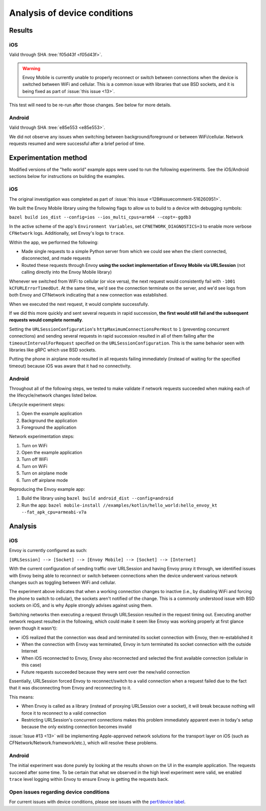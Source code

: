 .. _dev_performance_device_conditions:

Analysis of device conditions
=============================

Results
~~~~~~~

iOS
---

Valid through SHA :tree:`f05d43f <f05d43f>`.

.. warning::

  Envoy Mobile is currently unable to properly reconnect or switch between connections when the device
  is switched between WiFi and cellular. This is a common issue with libraries that use BSD sockets,
  and it is being fixed as part of :issue:`this issue <13>`.

This test will need to be re-run after those changes. See below for more details.

Android
-------

Valid through SHA :tree:`e85e553 <e85e553>`.

We did not observe any issues when switching between background/foreground or between WiFi/cellular.
Network requests resumed and were successful after a brief period of time.

Experimentation method
~~~~~~~~~~~~~~~~~~~~~~

Modified versions of the "hello world" example apps were used to run the following experiments.
See the iOS/Android sections below for instructions on building the examples.

iOS
---

The original investigation was completed as part of :issue:`this issue <128#issuecomment-516260951>`.

We built the Envoy Mobile library using the following flags to allow us to build to
a device with debugging symbols:

``bazel build ios_dist --config=ios --ios_multi_cpus=arm64 --copt=-ggdb3``

In the active scheme of the app's ``Environment Variables``, set ``CFNETWORK_DIAGNOSTICS=3``
to enable more verbose ``CFNetwork`` logs. Additionally, set Envoy's logs to ``trace``.

Within the app, we performed the following:

- Made single requests to a simple Python server from which we could see when the client connected, disconnected, and made requests
- Routed these requests through Envoy **using the socket implementation of Envoy Mobile via URLSession** (not calling directly into the Envoy Mobile library)

Whenever we switched from WiFi to cellular (or vice versa), the next request would consistently fail
with ``-1001 kCFURLErrorTimedOut``. At the same time, we'd see the connection terminate on the server,
and we'd see logs from both Envoy and CFNetwork indicating that a new connection was established.

When we executed the next request, it would complete successfully.

If we did this more quickly and sent several requests in rapid succession,
**the first would still fail and the subsequent requests would complete normally**.

Setting the ``URLSessionConfiguration``'s ``httpMaximumConnectionsPerHost`` to ``1``
(preventing concurrent connections) and sending several requests in rapid succession resulted in all
of them failing after the ``timeoutIntervalForRequest`` specified on the ``URLSessionConfiguration``.
This is the same behavior seen with libraries like gRPC which use BSD sockets.

Putting the phone in airplane mode resulted in all requests failing immediately
(instead of waiting for the specified timeout) because iOS was aware that it had no connectivity.

Android
-------

Throughout all of the following steps, we tested to make validate if network requests succeeded
when making each of the lifecycle/network changes listed below.

Lifecycle experiment steps:

1. Open the example application
2. Background the application
3. Foreground the application

Network experimentation steps:

1. Turn on WiFi
2. Open the example application
3. Turn off WiFi
4. Turn on WiFi
5. Turn on airplane mode
6. Turn off airplane mode

Reproducing the Envoy example app:

1. Build the library using ``bazel build android_dist --config=android``
2. Run the app: ``bazel mobile-install //examples/kotlin/hello_world:hello_envoy_kt --fat_apk_cpu=armeabi-v7a``

Analysis
~~~~~~~~

iOS
---

Envoy is currently configured as such:

``[URLSession] --> [Socket] --> [Envoy Mobile] --> [Socket] --> [Internet]``

With the current configuration of sending traffic over URLSession and having Envoy proxy it through,
we identified issues with Envoy being able to reconnect or switch between connections when the device
underwent various network changes such as toggling between WiFi and cellular.

The experiment above indicates that when a working connection changes to inactive (i.e., by disabling WiFi and
forcing the phone to switch to cellular), the sockets aren't notified of the change.
This is a commonly understood issue with BSD sockets on iOS, and is why Apple strongly advises against using them.

Switching networks then executing a request through URLSession resulted in the request timing out.
Executing another network request resulted in the following,
which could make it seem like Envoy was working properly at first glance (even though it wasn't):

- iOS realized that the connection was dead and terminated its socket connection with Envoy, then re-established it
- When the connection with Envoy was terminated, Envoy in turn terminated its socket connection with the outside Internet
- When iOS reconnected to Envoy, Envoy also reconnected and selected the first available connection (cellular in this case)
- Future requests succeeded because they were sent over the new/valid connection

Essentially, URLSession forced Envoy to reconnect/switch to a valid connection when a request failed due to
the fact that it was disconnecting from Envoy and reconnecting to it.

This means:

- When Envoy is called as a library (instead of proxying URLSession over a socket), it will break because nothing will force it to reconnect to a valid connection
- Restricting URLSession's concurrent connections makes this problem immediately apparent even in today's setup because the only existing connection becomes invalid

:issue:`Issue #13 <13>` will be implementing Apple-approved network solutions for the transport layer
on iOS (such as CFNetwork/Network.framework/etc.), which will resolve these problems.

Android
-------

The initial experiment was done purely by looking at the results shown on the UI in the example application. The requests
succeed after some time. To be certain that what we observed in the high level experiment were valid, we enabled ``trace``
level logging within Envoy to ensure Envoy is getting the requests back.


Open issues regarding device conditions
---------------------------------------

For current issues with device conditions, please see issues with the
`perf/device label <https://github.com/lyft/envoy-mobile/labels/perf%2Fdevice>`_.
